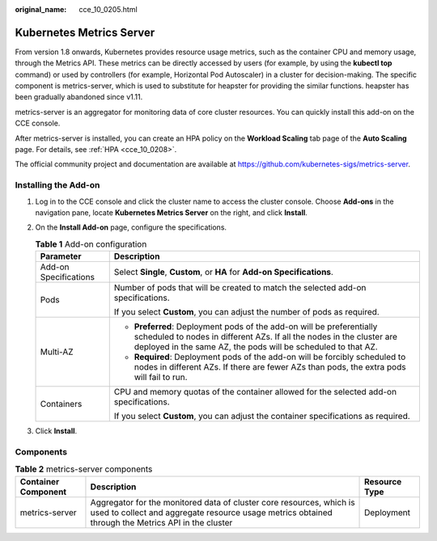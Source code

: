:original_name: cce_10_0205.html

.. _cce_10_0205:

Kubernetes Metrics Server
=========================

From version 1.8 onwards, Kubernetes provides resource usage metrics, such as the container CPU and memory usage, through the Metrics API. These metrics can be directly accessed by users (for example, by using the **kubectl top** command) or used by controllers (for example, Horizontal Pod Autoscaler) in a cluster for decision-making. The specific component is metrics-server, which is used to substitute for heapster for providing the similar functions. heapster has been gradually abandoned since v1.11.

metrics-server is an aggregator for monitoring data of core cluster resources. You can quickly install this add-on on the CCE console.

After metrics-server is installed, you can create an HPA policy on the **Workload Scaling** tab page of the **Auto Scaling** page. For details, see :ref:`HPA <cce_10_0208>`.

The official community project and documentation are available at https://github.com/kubernetes-sigs/metrics-server.

Installing the Add-on
---------------------

#. Log in to the CCE console and click the cluster name to access the cluster console. Choose **Add-ons** in the navigation pane, locate **Kubernetes Metrics Server** on the right, and click **Install**.
#. On the **Install Add-on** page, configure the specifications.

   .. table:: **Table 1** Add-on configuration

      +-----------------------------------+-----------------------------------------------------------------------------------------------------------------------------------------------------------------------------------------------------------------+
      | Parameter                         | Description                                                                                                                                                                                                     |
      +===================================+=================================================================================================================================================================================================================+
      | Add-on Specifications             | Select **Single**, **Custom**, or **HA** for **Add-on Specifications**.                                                                                                                                         |
      +-----------------------------------+-----------------------------------------------------------------------------------------------------------------------------------------------------------------------------------------------------------------+
      | Pods                              | Number of pods that will be created to match the selected add-on specifications.                                                                                                                                |
      |                                   |                                                                                                                                                                                                                 |
      |                                   | If you select **Custom**, you can adjust the number of pods as required.                                                                                                                                        |
      +-----------------------------------+-----------------------------------------------------------------------------------------------------------------------------------------------------------------------------------------------------------------+
      | Multi-AZ                          | -  **Preferred**: Deployment pods of the add-on will be preferentially scheduled to nodes in different AZs. If all the nodes in the cluster are deployed in the same AZ, the pods will be scheduled to that AZ. |
      |                                   | -  **Required**: Deployment pods of the add-on will be forcibly scheduled to nodes in different AZs. If there are fewer AZs than pods, the extra pods will fail to run.                                         |
      +-----------------------------------+-----------------------------------------------------------------------------------------------------------------------------------------------------------------------------------------------------------------+
      | Containers                        | CPU and memory quotas of the container allowed for the selected add-on specifications.                                                                                                                          |
      |                                   |                                                                                                                                                                                                                 |
      |                                   | If you select **Custom**, you can adjust the container specifications as required.                                                                                                                              |
      +-----------------------------------+-----------------------------------------------------------------------------------------------------------------------------------------------------------------------------------------------------------------+

#. Click **Install**.

Components
----------

.. table:: **Table 2** metrics-server components

   +---------------------+----------------------------------------------------------------------------------------------------------------------------------------------------------------------------+---------------+
   | Container Component | Description                                                                                                                                                                | Resource Type |
   +=====================+============================================================================================================================================================================+===============+
   | metrics-server      | Aggregator for the monitored data of cluster core resources, which is used to collect and aggregate resource usage metrics obtained through the Metrics API in the cluster | Deployment    |
   +---------------------+----------------------------------------------------------------------------------------------------------------------------------------------------------------------------+---------------+
